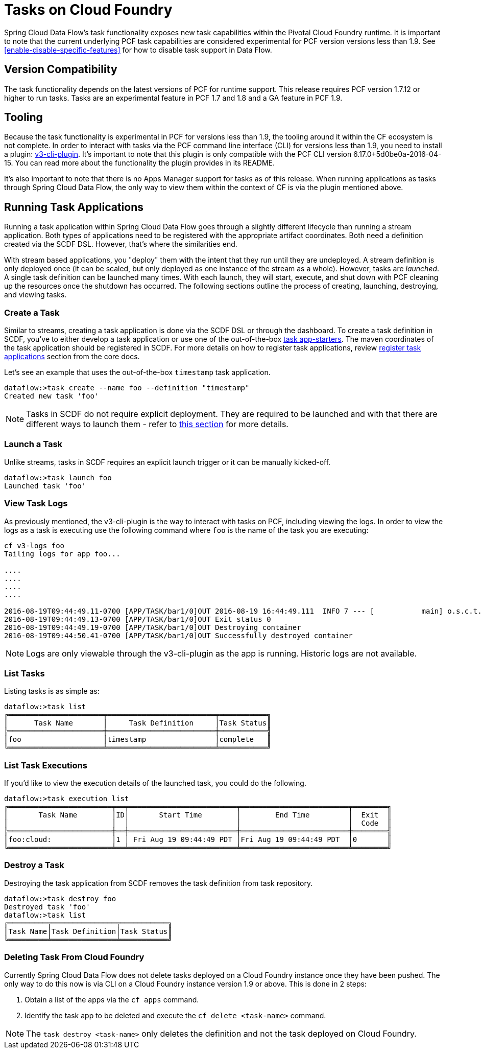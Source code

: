 [[tasks-on-cloudfoundry]]
= Tasks on Cloud Foundry

Spring Cloud Data Flow's task functionality exposes new task capabilities within
the Pivotal Cloud Foundry runtime. It is important to note that the current underlying PCF
task capabilities are considered experimental for PCF version versions less than 1.9.  See
 <<enable-disable-specific-features>> for how to disable task support in Data Flow.

== Version Compatibility

The task functionality depends on the latest versions of PCF for runtime support. This
release requires PCF version 1.7.12 or higher to run tasks.  Tasks are an experimental
feature in PCF 1.7 and 1.8 and a GA feature in PCF 1.9.

== Tooling

Because the task functionality is experimental in PCF for versions less than 1.9, the tooling
around it within the CF ecosystem is not complete.  In order to interact with tasks via the
PCF command line interface (CLI) for versions less than 1.9, you need to install a plugin:
link:https://github.com/cloudfoundry/v3-cli-plugin[v3-cli-plugin]. It's important to note
that this plugin is only compatible with the PCF CLI version 6.17.0+5d0be0a-2016-04-15.
You can read more about the functionality the plugin provides in its README.

It's also important to note that there is no Apps Manager support for tasks as of this
release. When running applications as tasks through Spring Cloud Data Flow, the only way
to view them within the context of CF is via the plugin mentioned above.

== Running Task Applications

Running a task application within Spring Cloud Data Flow goes through a slightly different
lifecycle than running a stream application. Both types of applications need to be registered
with the appropriate artifact coordinates. Both need a definition created via the SCDF DSL.
However, that's where the similarities end.

With stream based applications, you "deploy" them with the intent that they run until they
are undeployed. A stream definition is only deployed once (it can be scaled, but only
deployed as one instance of the stream as a whole). However, tasks are _launched_. A single
task definition can be launched many times. With each launch, they will start, execute,
and shut down with PCF cleaning up the resources once the shutdown has occurred. The
following sections outline the process of creating, launching, destroying, and viewing tasks.

=== Create a Task

Similar to streams, creating a task application is done via the SCDF DSL or through the
dashboard. To create a task definition in SCDF, you've to either develop a task
application or use one of the out-of-the-box link:http://docs.spring.io/spring-cloud-task-app-starters/docs/{sct-starters-core-version}/reference/htmlsingle[task app-starters].
The maven coordinates of the task application should be registered in SCDF. For more
details on how to register task applications, review <<_registering_a_task_application,register task applications>>
section from the core docs.

Let's see an example that uses the out-of-the-box `timestamp` task application.

[source]
----
dataflow:>task create --name foo --definition "timestamp"
Created new task 'foo'
----

NOTE: Tasks in SCDF do not require explicit deployment. They are required to be launched
and with that there are different ways to launch them - refer to <<spring-cloud-dataflow-launch-tasks-from-stream,this section>>
for more details.

=== Launch a Task

Unlike streams, tasks in SCDF requires an explicit launch trigger or it can be manually kicked-off.

[source]
----
dataflow:>task launch foo
Launched task 'foo'
----

=== View Task Logs

As previously mentioned, the v3-cli-plugin is the way to interact with tasks on PCF,
including viewing the logs.  In order to view the logs as a task is executing use the
following command where `foo` is the name of the task you are executing:

[source,bash]
----
cf v3-logs foo
Tailing logs for app foo...

....
....
....
....

2016-08-19T09:44:49.11-0700 [APP/TASK/bar1/0]OUT 2016-08-19 16:44:49.111  INFO 7 --- [           main] o.s.c.t.a.t.TimestampTaskApplication     : Started TimestampTaskApplication in 2.734 seconds (JVM running for 3.288)
2016-08-19T09:44:49.13-0700 [APP/TASK/bar1/0]OUT Exit status 0
2016-08-19T09:44:49.19-0700 [APP/TASK/bar1/0]OUT Destroying container
2016-08-19T09:44:50.41-0700 [APP/TASK/bar1/0]OUT Successfully destroyed container
----

NOTE: Logs are only viewable through the v3-cli-plugin as the app is running.  Historic
logs are not available.

=== List Tasks

Listing tasks is as simple as:

[source]
----
dataflow:>task list
╔══════════════════════╤═════════════════════════╤═══════════╗
║      Task Name       │     Task Definition     │Task Status║
╠══════════════════════╪═════════════════════════╪═══════════╣
║foo                   │timestamp                │complete   ║
╚══════════════════════╧═════════════════════════╧═══════════╝
----

=== List Task Executions

If you'd like to view the execution details of the launched task, you could do the following.

[source]
----
dataflow:>task execution list
╔════════════════════════╤══╤═════════════════════════╤═════════════════════════╤════════╗
║       Task Name        │ID│       Start Time        │        End Time         │  Exit  ║
║                        │  │                         │                         │  Code  ║
╠════════════════════════╪══╪═════════════════════════╪═════════════════════════╪════════╣
║foo:cloud:              │1 │ Fri Aug 19 09:44:49 PDT │Fri Aug 19 09:44:49 PDT  │0       ║
╚════════════════════════╧══╧═════════════════════════╧═════════════════════════╧════════╝
----

=== Destroy a Task

Destroying the task application from SCDF removes the task definition from task repository.

[source]
----
dataflow:>task destroy foo
Destroyed task 'foo'
dataflow:>task list
╔═════════╤═══════════════╤═══════════╗
║Task Name│Task Definition│Task Status║
╚═════════╧═══════════════╧═══════════╝
----

=== Deleting Task From Cloud Foundry
Currently Spring Cloud Data Flow does not delete tasks deployed on a Cloud
Foundry instance once they have been pushed.  The only way to do this now is via
CLI on a Cloud Foundry instance version 1.9 or above.
This is done in 2 steps:

. Obtain a list of the apps via the `cf apps` command.
. Identify the task app to be deleted and execute the `cf delete <task-name>`
command.

NOTE: The `task destroy <task-name>` only deletes the definition and not the task
deployed on Cloud Foundry.